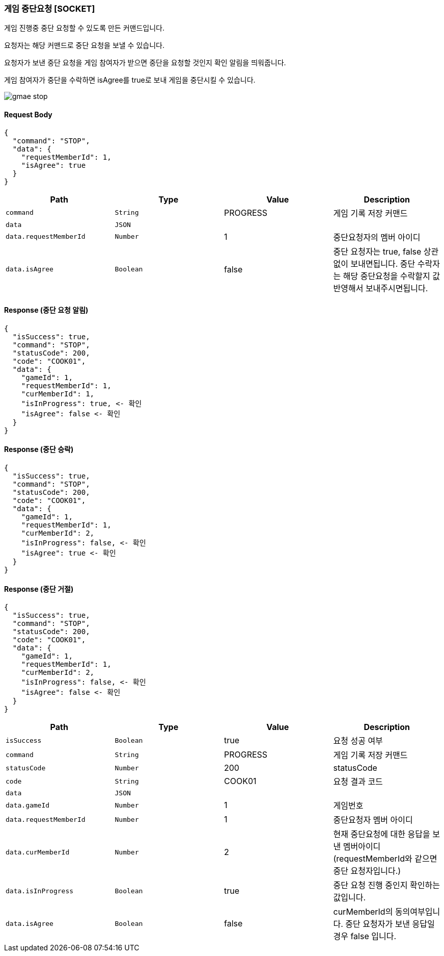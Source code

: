 === 게임 중단요청 [SOCKET]
게임 진행중 중단 요청할 수 있도록 만든 커맨드입니다.

요청자는 해당 커맨드로 중단 요청을 보낼 수 있습니다.

요청자가 보낸 중단 요청을 게임 참여자가 받으면 중단을 요청할 것인지 확인 알림을 띄워줍니다.

게임 참여자가 중단을 수락하면 isAgree를 true로 보내 게임을 중단시킬 수 있습니다.

image::./images/gmae_stop.png[]

==== Request Body
[source,json,options="nowrap"]
----
{
  "command": "STOP",
  "data": {
    "requestMemberId": 1,
    "isAgree": true
  }
}
----

|===
|Path|Type|Value|Description

|`+command+`
|`+String+`
|PROGRESS
|게임 기록 저장 커맨드

|`+data+`
|`+JSON+`
|
|

|`+data.requestMemberId+`
|`+Number+`
|1
|중단요청자의 멤버 아이디

|`+data.isAgree+`
|`+Boolean+`
|false
|중단 요청자는 true, false 상관없이 보내면됩니다. 중단 수락자는 해당 중단요청을 수락할지 값 반영해서 보내주시면됩니다.

|===

==== Response (중단 요청 알림)

[source,json,options="nowrap"]
----
{
  "isSuccess": true,
  "command": "STOP",
  "statusCode": 200,
  "code": "COOK01",
  "data": {
    "gameId": 1,
    "requestMemberId": 1,
    "curMemberId": 1,
    "isInProgress": true, <- 확인
    "isAgree": false <- 확인
  }
}
----

==== Response (중단 승락)

[source,json,options="nowrap"]
----
{
  "isSuccess": true,
  "command": "STOP",
  "statusCode": 200,
  "code": "COOK01",
  "data": {
    "gameId": 1,
    "requestMemberId": 1,
    "curMemberId": 2,
    "isInProgress": false, <- 확인
    "isAgree": true <- 확인
  }
}
----

==== Response (중단 거절)

[source,json,options="nowrap"]
----
{
  "isSuccess": true,
  "command": "STOP",
  "statusCode": 200,
  "code": "COOK01",
  "data": {
    "gameId": 1,
    "requestMemberId": 1,
    "curMemberId": 2,
    "isInProgress": false, <- 확인
    "isAgree": false <- 확인
  }
}
----

|===
|Path|Type|Value|Description

|`+isSuccess+`
|`+Boolean+`
|true
|요청 성공 여부

|`+command+`
|`+String+`
|PROGRESS
|게임 기록 저장 커맨드

|`+statusCode+`
|`+Number+`
|200
|statusCode

|`+code+`
|`+String+`
|COOK01
|요청 결과 코드

|`+data+`
|`+JSON+`
|
|

|`+data.gameId+`
|`+Number+`
|1
|게임번호

|`+data.requestMemberId+`
|`+Number+`
|1
|중단요청자 멤버 아이디

|`+data.curMemberId+`
|`+Number+`
|2
|현재 중단요청에 대한 응답을 보낸 멤버아이디 (requestMemberId와 같으면 중단 요청자입니다.)

|`+data.isInProgress+`
|`+Boolean+`
|true
|중단 요청 진행 중인지 확인하는 값입니다.

|`+data.isAgree+`
|`+Boolean+`
|false
|curMemberId의 동의여부입니다. 중단 요청자가 보낸 응답일 경우 false 입니다.

|===